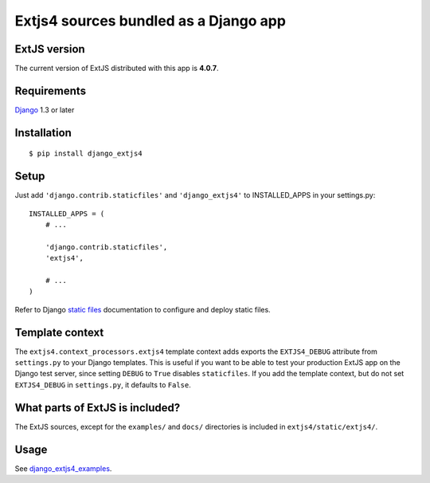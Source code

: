 ######################################
Extjs4 sources bundled as a Django app
######################################

ExtJS version
=============

The current version of ExtJS distributed with this app is **4.0.7**.


Requirements
============

`Django <https://www.djangoproject.com/>`_ 1.3 or later


Installation
============

::

    $ pip install django_extjs4


Setup
=====

Just add ``'django.contrib.staticfiles'`` and ``'django_extjs4'`` to
INSTALLED_APPS in your settings.py::

    INSTALLED_APPS = (
        # ...

        'django.contrib.staticfiles',
        'extjs4',

        # ...
    )

Refer to Django `static files <https://docs.djangoproject.com/en/dev/howto/static-files/>`_
documentation to configure and deploy static files.


Template context
================

The ``extjs4.context_processors.extjs4`` template context adds exports the
``EXTJS4_DEBUG`` attribute from ``settings.py`` to your Django templates.  This
is useful if you want to be able to test your production ExtJS app on the
Django test server, since setting ``DEBUG`` to ``True`` disables
``staticfiles``. If you add the template context, but do not set
``EXTJS4_DEBUG`` in ``settings.py``, it defaults to ``False``.


What parts of ExtJS is included?
================================

The ExtJS sources, except for the ``examples/`` and ``docs/`` directories is
included in ``extjs4/static/extjs4/``.


Usage
=====

See `django_extjs4_examples`_.


.. _`django_extjs4_examples`: https://github.com/espenak/django_extjs4_examples
